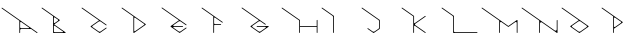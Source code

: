 SplineFontDB: 3.2
FontName: Untitled1
FullName: Untitled1
FamilyName: Untitled1
Weight: Regular
Copyright: Copyright (c) 2023, ogu-h
UComments: "2023-8-27: Created with FontForge (http://fontforge.org)"
Version: 001.000
ItalicAngle: 0
UnderlinePosition: -100
UnderlineWidth: 50
Ascent: 800
Descent: 200
InvalidEm: 0
LayerCount: 2
Layer: 0 0 "+gMyXYgAA" 1
Layer: 1 0 "+Uk2XYgAA" 0
XUID: [1021 9 -1810624738 3068]
OS2Version: 0
OS2_WeightWidthSlopeOnly: 0
OS2_UseTypoMetrics: 1
CreationTime: 1693078579
ModificationTime: 1693168806
OS2TypoAscent: 0
OS2TypoAOffset: 1
OS2TypoDescent: 0
OS2TypoDOffset: 1
OS2TypoLinegap: 0
OS2WinAscent: 0
OS2WinAOffset: 1
OS2WinDescent: 0
OS2WinDOffset: 1
HheadAscent: 0
HheadAOffset: 1
HheadDescent: 0
HheadDOffset: 1
OS2Vendor: 'PfEd'
DEI: 91125
Encoding: ISO8859-1
UnicodeInterp: none
NameList: AGL For New Fonts
DisplaySize: -48
AntiAlias: 1
FitToEm: 0
WinInfo: 48 16 4
BeginChars: 256 16

StartChar: B
Encoding: 66 66 0
Width: 1000
Flags: H
LayerCount: 2
Fore
SplineSet
567.897460938 20 m 2
 366.999023438 20 l 2
 355.9609375 20 346.999023438 28.9619140625 346.999023438 40 c 2
 346.999023438 40 347 168.083984375 346.999023438 168.068359375 c 1
 346.999023438 171.0390625 347.879882812 174.055664062 349.711914062 176.671875 c 0
 354.459960938 183.453125 363.821289062 185.103515625 370.602539062 180.35546875 c 2
 370.602539062 180.35546875 573.624023438 38.197265625 573.6328125 38.19140625 c 0
 576.216796875 36.3828125 577.897460938 33.3896484375 577.897460938 30 c 0
 577.897460938 24.48046875 573.416992188 20 567.897460938 20 c 2
445.392578125 303.329101562 m 2
 445.392578125 303.329101562 370.587890625 250.952148438 370.602539062 250.9609375 c 1
 368.168945312 249.256835938 365.192382812 248.248046875 361.999023438 248.248046875 c 0
 353.719726562 248.248046875 346.999023438 254.96875 346.999023438 263.248046875 c 2
 346.999023438 263.248046875 347 376.193359375 346.999023438 376.176757812 c 1
 346.999023438 379.147460938 347.879882812 382.1640625 349.711914062 384.780273438 c 0
 354.459960938 391.561523438 363.821289062 393.212890625 370.602539062 388.463867188 c 2
 370.602539062 388.463867188 445.40234375 336.092773438 445.392578125 336.095703125 c 1
 447.251953125 334.793945312 448.927734375 333.149414062 450.303710938 331.18359375 c 0
 456.635742188 322.141601562 454.434570312 309.66015625 445.392578125 303.329101562 c 2
491.959960938 311.520507812 m 2
 492.889648438 312.171875 493.727539062 312.994140625 494.416015625 313.9765625 c 0
 497.58203125 318.497070312 496.481445312 324.73828125 491.959960938 327.904296875 c 2
 55.7353515625 633.3515625 l 1
 51.21484375 636.517578125 44.974609375 635.416992188 41.80859375 630.895507812 c 0
 38.642578125 626.375 39.7431640625 620.133789062 44.2646484375 616.96875 c 2
 326.999023438 418.99609375 l 1
 326.999023438 10 l 0
 326.999023438 4.48046875 331.479492188 -0 336.999023438 -0 c 2
 336.999023438 -0 631.318359375 0.0009765625 631.329101562 -0 c 0
 634.483398438 0 637.576171875 1.4873046875 639.520507812 4.2646484375 c 0
 642.686523438 8.78515625 641.5859375 15.025390625 637.065429688 18.19140625 c 2
 637.065429688 18.19140625 360.900390625 211.5625 360.903320312 211.5625 c 1
 360.438476562 211.887695312 360.01953125 212.298828125 359.67578125 212.790039062 c 0
 358.092773438 215.05078125 358.642578125 218.170898438 360.903320312 219.75390625 c 2
 491.959960938 311.520507812 l 2
EndSplineSet
EndChar

StartChar: C
Encoding: 67 67 1
Width: 1000
Flags: H
LayerCount: 2
Fore
SplineSet
50.0576171875 635.1796875 m 1025
44.2646484375 616.970703125 m 2
 474.760742188 315.534179688 l 1
 474.760742188 315.534179688 268.280273438 170.95703125 268.28515625 170.958984375 c 1
 267.35546875 170.307617188 266.517578125 169.485351562 265.829101562 168.502929688 c 0
 262.6640625 163.981445312 263.763671875 157.741210938 268.28515625 154.575195312 c 2
 268.28515625 154.575195312 486.454101562 1.8095703125 486.458984375 1.80859375 c 0
 489.805664062 -0.53515625 494.392578125 -0.6689453125 497.930664062 1.80859375 c 2
 662.396484375 116.96875 l 0
 666.916992188 120.133789062 668.017578125 126.375 664.8515625 130.895507812 c 0
 661.686523438 135.416992188 655.4453125 136.517578125 650.924804688 133.3515625 c 2
 650.924804688 133.3515625 515.157226562 38.27734375 515.137695312 38.2724609375 c 0
 501.751953125 28.8994140625 483.405273438 28.3623046875 469.251953125 38.2724609375 c 2
 469.251953125 38.2724609375 311.919921875 148.43359375 311.927734375 148.431640625 c 1
 310.301757812 149.5703125 308.834960938 151.009765625 307.630859375 152.729492188 c 0
 302.090820312 160.641601562 304.016601562 171.5625 311.927734375 177.102539062 c 2
 311.927734375 177.102539062 469.232421875 287.256835938 469.251953125 287.26171875 c 0
 482.637695312 296.633789062 500.984375 297.171875 515.137695312 287.26171875 c 2
 650.924804688 192.182617188 l 1
 655.4453125 189.016601562 661.686523438 190.1171875 664.8515625 194.637695312 c 0
 668.017578125 199.159179688 666.916992188 205.399414062 662.396484375 208.565429688 c 2
 55.7353515625 633.353515625 l 0
 51.21484375 636.51953125 44.974609375 635.418945312 41.80859375 630.897460938 c 0
 38.642578125 626.376953125 39.7431640625 620.135742188 44.2646484375 616.970703125 c 2
EndSplineSet
EndChar

StartChar: D
Encoding: 68 68 2
Width: 1000
Flags: H
LayerCount: 2
Fore
SplineSet
354.677734375 58.0244140625 m 2
 354.677734375 213.084960938 l 1
 354.677734375 213.084960938 354.678710938 370.81640625 354.677734375 370.799804688 c 1
 354.677734375 373.770507812 355.55859375 376.787109375 357.390625 379.403320312 c 0
 362.138671875 386.185546875 371.5 387.8359375 378.28125 383.086914062 c 2
 378.28125 383.086914062 601.633789062 226.698242188 601.625976562 226.69921875 c 1
 603.020507812 225.723632812 604.27734375 224.490234375 605.309570312 223.015625 c 0
 610.05859375 216.234375 608.407226562 206.873046875 601.625976562 202.125 c 2
 601.625976562 202.125 378.266601562 45.728515625 378.28125 45.7373046875 c 1
 375.84765625 44.033203125 372.87109375 43.0244140625 369.677734375 43.0244140625 c 0
 361.399414062 43.0244140625 354.677734375 49.74609375 354.677734375 58.0244140625 c 2
350.413085938 1.80859375 m 2
 642.344726562 206.220703125 l 2
 646.865234375 209.38671875 647.965820312 215.626953125 644.799804688 220.1484375 c 0
 644.112304688 221.130859375 643.2734375 221.953125 642.344726562 222.603515625 c 1
 642.349609375 222.602539062 55.7353515625 633.3515625 55.7353515625 633.3515625 c 2
 51.21484375 636.517578125 44.974609375 635.416992188 41.80859375 630.895507812 c 0
 38.642578125 626.375 39.7431640625 620.133789062 44.2646484375 616.96875 c 0
 334.677734375 413.619140625 l 1
 334.677734375 10 l 2
 334.677734375 4.48046875 339.158203125 0 344.677734375 0 c 0
 346.806640625 0 348.791015625 0.6728515625 350.413085938 1.80859375 c 2
EndSplineSet
EndChar

StartChar: E
Encoding: 69 69 3
Width: 1000
Flags: H
LayerCount: 2
Fore
SplineSet
331.3125 140.619140625 m 1025
514.153320312 287.94140625 m 2
 514.172851562 287.927734375 514.134765625 288.036132812 514.153320312 288.022460938 c 2
 514.153320312 287.94140625 l 2
660.78515625 209.693359375 m 1025
44.2646484375 616.970703125 m 2
 473.723632812 316.283203125 l 1
 473.723632812 316.283203125 266.719726562 171.321289062 266.724609375 171.322265625 c 1
 265.795898438 170.671875 264.95703125 169.849609375 264.26953125 168.8671875 c 0
 261.103515625 164.345703125 262.204101562 158.10546875 266.724609375 154.939453125 c 2
 266.724609375 154.939453125 485.4140625 1.8095703125 485.418945312 1.80859375 c 0
 488.765625 -0.53515625 493.352539062 -0.6689453125 496.890625 1.80859375 c 2
 660.78515625 116.568359375 l 0
 665.305664062 119.734375 666.40625 125.974609375 663.240234375 130.49609375 c 0
 660.075195312 135.016601562 653.833984375 136.1171875 649.313476562 132.951171875 c 2
 649.313476562 132.951171875 514.1171875 38.27734375 514.09765625 38.2724609375 c 0
 500.711914062 28.8994140625 482.365234375 28.3623046875 468.211914062 38.2724609375 c 2
 468.211914062 38.2724609375 336.6640625 130.384765625 336.65234375 130.391601562 c 0
 333.422851562 132.65234375 331.321289062 136.393554688 331.321289062 140.630859375 c 0
 331.321289062 147.530273438 336.922851562 153.130859375 343.821289062 153.130859375 c 2
 567.79296875 153.130859375 l 1
 573.3125 153.130859375 577.79296875 157.612304688 577.79296875 163.130859375 c 0
 577.79296875 168.650390625 573.3125 173.130859375 567.79296875 173.130859375 c 6
 567.79296875 173.130859375 343.834960938 173.131835938 343.821289062 173.130859375 c 0
 339.879882812 173.130859375 336.012695312 174.990234375 333.58203125 178.4609375 c 0
 329.625 184.112304688 331.000976562 191.913085938 336.65234375 195.870117188 c 2
 336.65234375 195.870117188 468.192382812 287.985351562 468.211914062 287.989257812 c 0
 481.59765625 297.362304688 499.944335938 297.899414062 514.09765625 287.989257812 c 2
 649.313476562 193.310546875 l 1
 653.833984375 190.14453125 660.075195312 191.245117188 663.240234375 195.766601562 c 0
 666.40625 200.287109375 665.305664062 206.528320312 660.78515625 209.693359375 c 2
 55.7353515625 633.353515625 l 1
 51.21484375 636.51953125 44.974609375 635.418945312 41.80859375 630.897460938 c 0
 38.642578125 626.376953125 39.7434917333 620.136209858 44.2646484375 616.970703125 c 2
EndSplineSet
EndChar

StartChar: F
Encoding: 70 70 4
Width: 1000
Flags: H
LayerCount: 2
Fore
SplineSet
332.432617188 9.986328125 m 1026
555.325195312 259.06640625 m 1024
520.364257812 224.811523438 m 2
 372.408203125 224.811523438 l 0
 361.370117188 224.811523438 352.408203125 233.7734375 352.408203125 244.811523438 c 2
 352.408203125 244.811523438 352.41015625 372.405273438 352.408203125 372.388671875 c 1
 352.408203125 375.360351562 353.2890625 378.375976562 355.12109375 380.9921875 c 0
 359.869140625 387.774414062 369.23046875 389.424804688 376.01171875 384.67578125 c 2
 533.381835938 274.484375 l 1
 555.321289062 259.123046875 l 1
 559.841796875 255.95703125 566.083007812 257.057617188 569.248046875 261.578125 c 0
 572.4140625 266.099609375 571.313476562 272.33984375 566.79296875 275.505859375 c 2
 55.7353515625 633.3515625 l 1
 51.21484375 636.517578125 44.974609375 635.416992188 41.80859375 630.895507812 c 0
 38.642578125 626.375 39.7431640625 620.133789062 44.2646484375 616.96875 c 2
 332.408203125 415.208007812 l 1
 332.408203125 10 l 2
 332.408203125 4.48046875 336.889648438 -0 342.408203125 -0 c 0
 347.927734375 -0 352.408203125 4.48046875 352.408203125 10 c 2
 352.408203125 184.811523438 l 1
 352.408203125 195.849609375 361.370117188 204.811523438 372.408203125 204.811523438 c 2
 520.364257812 204.811523438 l 2
 525.883789062 204.811523438 530.364257812 209.291992188 530.364257812 214.811523438 c 0
 530.364257812 220.330078125 525.883789062 224.811523438 520.364257812 224.811523438 c 2
EndSplineSet
EndChar

StartChar: A
Encoding: 65 65 5
Width: 1000
Flags: H
LayerCount: 2
Fore
SplineSet
724.586914062 140.603515625 m 2
 727.169921875 138.794921875 728.8515625 135.801757812 728.8515625 132.412109375 c 0
 728.8515625 126.892578125 724.370117188 122.412109375 718.8515625 122.412109375 c 2
 528.416015625 122.412109375 l 2
 514.618164062 122.412109375 503.416015625 133.614257812 503.416015625 147.412109375 c 2
 503.416015625 147.412109375 503.41796875 261.87109375 503.416015625 261.8515625 c 1
 503.416015625 265.317382812 504.444335938 268.836914062 506.581054688 271.889648438 c 0
 512.12109375 279.80078125 523.041992188 281.7265625 530.954101562 276.186523438 c 2
 724.586914062 140.603515625 l 2
528.416015625 102.412109375 m 2
 779.129882812 102.412109375 l 1
 922.806640625 1.80859375 l 1
 927.328125 -1.357421875 933.568359375 -0.2568359375 936.734375 4.2646484375 c 0
 939.899414062 8.78515625 938.798828125 15.025390625 934.278320312 18.19140625 c 2
 55.7353515625 633.353515625 l 0
 51.21484375 636.51953125 44.974609375 635.418945312 41.80859375 630.897460938 c 0
 38.642578125 626.376953125 39.7431640625 620.135742188 44.2646484375 616.970703125 c 2
 483.416015625 309.47265625 l 1
 483.416015625 23.837890625 l 1
 483.416015625 10 l 1
 483.416015625 4.48046875 487.897460938 -0 493.416015625 -0 c 0
 498.935546875 -0 503.416015625 4.48046875 503.416015625 10 c 2
 503.416015625 77.412109375 l 2
 503.416015625 91.2099609375 514.618164062 102.412109375 528.416015625 102.412109375 c 2
EndSplineSet
EndChar

StartChar: G
Encoding: 71 71 6
Width: 1000
Flags: H
LayerCount: 2
Fore
SplineSet
641.89453125 222.91796875 m 2
 55.7353515625 633.3515625 l 1
 51.21484375 636.517578125 44.974609375 635.416992188 41.80859375 630.895507812 c 0
 38.642578125 626.375 39.7431640625 620.133789062 44.2646484375 616.96875 c 2
 472.837890625 316.877929688 l 1
 472.837890625 316.877929688 265.3984375 171.62890625 265.403320312 171.630859375 c 1
 264.473632812 170.979492188 263.635742188 170.157226562 262.947265625 169.174804688 c 0
 259.78125 164.653320312 260.881835938 158.413085938 265.403320312 155.247070312 c 2
 265.403320312 155.247070312 484.532226562 1.8095703125 484.537109375 1.80859375 c 0
 487.8828125 -0.53515625 492.469726562 -0.6689453125 496.0078125 1.80859375 c 2
 496.0078125 1.80859375 715.131835938 155.2421875 715.141601562 155.247070312 c 0
 717.724609375 157.056640625 719.40625 160.048828125 719.40625 163.438476562 c 0
 719.40625 168.958007812 714.924804688 173.438476562 709.40625 173.438476562 c 2
 425.045898438 173.438476562 l 1
 419.52734375 173.438476562 415.045898438 168.958007812 415.045898438 163.438476562 c 0
 415.045898438 157.919921875 419.52734375 153.438476562 425.045898438 153.438476562 c 2
 425.045898438 153.438476562 630.099609375 153.4375 630.116210938 153.438476562 c 0
 634.846679688 153.438476562 639.486328125 151.208007812 642.403320312 147.04296875 c 0
 647.15234375 140.260742188 645.500976562 130.900390625 638.719726562 126.151367188 c 2
 638.719726562 126.151367188 513.234375 38.27734375 513.215820312 38.2724609375 c 0
 499.830078125 28.8994140625 481.482421875 28.3623046875 467.329101562 38.2724609375 c 2
 467.329101562 38.2724609375 311.9609375 147.05859375 311.970703125 147.055664062 c 1
 310.112304688 148.357421875 308.435546875 150.001953125 307.059570312 151.967773438 c 0
 300.727539062 161.009765625 302.928710938 173.490234375 311.970703125 179.822265625 c 2
 311.970703125 179.822265625 467.310546875 288.600585938 467.329101562 288.60546875 c 0
 480.71484375 297.978515625 499.0625 298.515625 513.215820312 288.60546875 c 2
 630.423828125 206.53515625 l 1
 634.944335938 203.370117188 641.185546875 204.469726562 644.350585938 208.991210938 c 0
 647.516601562 213.51171875 646.416015625 219.752929688 641.89453125 222.91796875 c 2
EndSplineSet
EndChar

StartChar: H
Encoding: 72 72 7
Width: 1000
Flags: H
LayerCount: 2
Fore
SplineSet
918.099609375 10 m 2
 918.099609375 4.48046875 922.580078125 -0 928.099609375 -0 c 0
 933.619140625 -0 938.099609375 4.48046875 938.099609375 10 c 1
 938.099609375 318.518554688 l 2
 938.099609375 324.037109375 933.619140625 328.518554688 928.099609375 328.518554688 c 0
 922.580078125 328.518554688 918.099609375 324.037109375 918.099609375 318.518554688 c 1
 918.099609375 174.258789062 l 1
 499.65234375 174.258789062 l 1
 499.65234375 324.3046875 l 1
 55.7138671875 633.369140625 l 1
 55.7109375 633.37109375 l 2
 51.181640625 636.524414062 44.9443359375 635.407226562 41.791015625 630.876953125 c 0
 38.63671875 626.34765625 39.7548828125 620.110351562 44.2841796875 616.95703125 c 2
 44.2861328125 616.955078125 l 2
 479.65234375 313.858398438 l 1
 479.65234375 10 l 2
 479.65234375 4.48046875 484.1328125 -0 489.65234375 -0 c 0
 495.171875 -0 499.65234375 4.48046875 499.65234375 10 c 1
 499.65234375 154.258789062 l 1
 918.099609375 154.258789062 l 1
 918.099609375 10 l 2
EndSplineSet
EndChar

StartChar: I
Encoding: 73 73 8
Width: 1000
Flags: H
LayerCount: 2
Fore
SplineSet
-0 0 m 1025
44.2353515625 616.911132812 m 1026
328.545898438 10 m 2
 328.545898438 4.48046875 333.026367188 0 338.545898438 0 c 0
 344.065429688 0 348.545898438 4.48046875 348.545898438 10 c 2
 348.545898438 10 348.544921875 423.107421875 348.545898438 423.118164062 c 0
 348.545898438 426.271484375 347.05859375 429.365234375 344.28125 431.309570312 c 2
 55.7353515625 633.3515625 l 1
 51.21484375 636.517578125 44.974609375 635.416992188 41.80859375 630.895507812 c 0
 38.642578125 626.375 39.7431640625 620.133789062 44.2646484375 616.96875 c 2
 44.2646484375 616.96875 315.724609375 426.88671875 315.752929688 426.870117188 c 0
 323.502929688 421.443359375 328.545898438 412.465820312 328.545898438 402.294921875 c 2
 328.545898438 10 l 2
EndSplineSet
EndChar

StartChar: J
Encoding: 74 74 9
Width: 1000
Flags: HW
LayerCount: 2
Fore
SplineSet
345.784179688 1.759765625 m 2
 345.784179688 1.759765625 490.96875 101.58984375 490.978515625 101.594726562 c 0
 493.6015625 103.3984375 495.3125 106.415039062 495.3125 109.834960938 c 2
 495.3125 109.834960938 495.311523438 320.341796875 495.3125 320.352539062 c 0
 495.3125 323.505859375 493.825195312 326.599609375 491.048828125 328.543945312 c 2
 55.7353515625 633.353515625 l 1
 51.21484375 636.513671875 44.978515625 635.412109375 41.814453125 630.893554688 c 0
 38.650390625 626.374023438 39.748046875 620.137695312 44.2646484375 616.970703125 c 2
 44.2646484375 616.970703125 462.491210938 324.12109375 462.520507812 324.104492188 c 0
 470.26953125 318.677734375 475.3125 309.700195312 475.3125 299.530273438 c 2
 475.3125 299.530273438 475.310546875 130.908203125 475.3125 130.875 c 0
 475.3125 121.326171875 470.765625 111.96875 462.310546875 106.154296875 c 2
 462.310546875 106.154296875 363.0625 37.9033203125 363.041015625 37.8974609375 c 0
 349.6796875 28.7099609375 331.490234375 28.2490234375 317.434570312 38.0908203125 c 2
 199.865234375 120.4140625 l 1
 195.344726562 123.580078125 189.103515625 122.479492188 185.938476562 117.958007812 c 0
 182.772460938 113.4375 183.873046875 107.196289062 188.393554688 104.03125 c 2
 188.393554688 104.03125 334.377929688 1.8095703125 334.3828125 1.80859375 c 0
 337.703125 -0.5166015625 342.25 -0.6708984375 345.784179688 1.759765625 c 2
EndSplineSet
EndChar

StartChar: K
Encoding: 75 75 10
Width: 1000
Flags: H
LayerCount: 2
Fore
SplineSet
382.563476562 198.157226562 m 1025
628.090820312 427.25 m 2
 371.333007812 247.466796875 l 2
 365.681640625 243.509765625 357.880859375 244.884765625 353.923828125 250.536132812 c 0
 352.397460938 252.715820312 351.663085938 255.23046875 351.663085938 257.706054688 c 1
 351.6640625 257.692382812 351.663085938 426.140625 351.663085938 426.140625 c 1
 55.7353515625 633.3515625 l 2
 51.21484375 636.517578125 44.974609375 635.416992188 41.80859375 630.895507812 c 0
 38.642578125 626.375 39.7431640625 620.133789062 44.2646484375 616.96875 c 0
 331.663085938 415.729492188 l 1
 331.663085938 10 l 2
 331.663085938 4.48046875 336.14453125 -0 341.663085938 -0 c 0
 347.182617188 -0 351.663085938 4.48046875 351.663085938 10 c 1
 351.663085938 166.549804688 l 2
 351.663085938 174.829101562 358.384765625 181.549804688 366.663085938 181.549804688 c 0
 369.857421875 181.549804688 372.833007812 180.541992188 375.266601562 178.837890625 c 1
 375.252929688 178.845703125 628.090820312 1.80859375 628.090820312 1.80859375 c 2
 628.092773438 1.806640625 628.094726562 1.8056640625 628.096679688 1.8037109375 c 0
 632.618164062 -1.361328125 638.858398438 -0.2607421875 642.024414062 4.259765625 c 0
 645.189453125 8.78125 644.08984375 15.021484375 639.568359375 18.1875 c 0
 639.56640625 18.1884765625 639.564453125 18.1904296875 639.5625 18.19140625 c 0
 382.560546875 198.146484375 l 2
 373.517578125 204.477539062 371.317382812 216.958984375 377.6484375 226.000976562 c 0
 379.024414062 227.965820312 380.701171875 229.610351562 382.560546875 230.912109375 c 1
 382.55078125 230.91015625 639.5625 410.8671875 639.5625 410.8671875 c 2
 644.083007812 414.032226562 645.18359375 420.2734375 642.017578125 424.793945312 c 0
 638.852539062 429.315429688 632.611328125 430.416015625 628.090820312 427.25 c 2
EndSplineSet
EndChar

StartChar: L
Encoding: 76 76 11
Width: 1000
Flags: H
LayerCount: 2
Fore
SplineSet
316.52734375 426.327148438 m 2
 324.1640625 420.98046875 328.254882812 412.473632812 328.254882812 403.80078125 c 0
 328.251953125 403.770507812 328.254882812 10 328.254882812 10 c 2
 328.254882812 4.48046875 332.735351562 0 338.254882812 0 c 2
 928.5390625 0 l 2
 934.05859375 0 938.5390625 4.48046875 938.5390625 10 c 0
 938.5390625 15.51953125 934.05859375 20 928.5390625 20 c 2
 373.254882812 20 l 2
 359.456054688 20 348.254882812 31.2021484375 348.254882812 45 c 2
 348.254882812 428.52734375 l 1
 55.7353515625 633.3515625 l 2
 51.21484375 636.517578125 44.974609375 635.416992188 41.80859375 630.895507812 c 0
 38.642578125 626.375 39.7431640625 620.133789062 44.2646484375 616.96875 c 0
 316.52734375 426.327148438 l 2
EndSplineSet
EndChar

StartChar: M
Encoding: 77 77 12
Width: 1000
Flags: H
LayerCount: 2
Fore
SplineSet
918.536132812 254.33984375 m 1026
918.5390625 10 m 2
 918.5390625 4.48046875 923.020507812 0 928.5390625 0 c 0
 934.05859375 0 938.5390625 4.48046875 938.5390625 10 c 2
 938.5390625 10 938.5390625 316.798828125 938.5390625 316.788085938 c 1
 938.5390625 318.768554688 937.952148438 320.780273438 936.731445312 322.5234375 c 0
 933.565429688 327.044921875 927.325195312 328.145507812 922.803710938 324.979492188 c 2
 709.469726562 175.6015625 l 1
 55.7353515625 633.3515625 l 1
 51.21484375 636.51171875 44.978515625 635.41015625 41.814453125 630.891601562 c 0
 38.650390625 626.372070312 39.748046875 620.135742188 44.2646484375 616.96875 c 2
 480.400390625 311.58203125 l 1
 480.400390625 10 l 1
 480.400390625 4.48046875 484.881835938 0 490.400390625 0 c 0
 495.919921875 0 500.400390625 4.48046875 500.400390625 10 c 2
 500.400390625 10 500.40234375 254.380859375 500.400390625 254.356445312 c 1
 500.400390625 258.8125 501.721679688 263.337890625 504.469726562 267.26171875 c 0
 511.592773438 277.43359375 525.633789062 279.91015625 535.805664062 272.787109375 c 2
 709.469726562 151.186523438 l 1
 709.469726562 151.186523438 883.155273438 272.799804688 883.133789062 272.787109375 c 1
 886.784179688 275.34375 891.249023438 276.856445312 896.0390625 276.856445312 c 0
 908.458007812 276.856445312 918.5390625 266.774414062 918.5390625 254.356445312 c 2
 918.5390625 10 l 2
EndSplineSet
EndChar

StartChar: N
Encoding: 78 78 13
Width: 1000
Flags: H
LayerCount: 2
Fore
SplineSet
0 -200 m 1025
938.5390625 10 m 2
 938.5390625 317.213867188 l 2
 938.5390625 322.733398438 934.05859375 327.213867188 928.5390625 327.213867188 c 0
 923.020507812 327.213867188 918.5390625 322.733398438 918.5390625 317.213867188 c 1
 918.5390625 86.8388671875 l 2
 918.5390625 70.2822265625 905.096679688 56.8388671875 888.5390625 56.8388671875 c 0
 882.15234375 56.8388671875 876.19921875 58.8564453125 871.33203125 62.2646484375 c 1
 871.360351562 62.248046875 55.7353515625 633.3515625 55.7353515625 633.3515625 c 2
 51.21484375 636.517578125 44.974609375 635.416992188 41.80859375 630.895507812 c 0
 38.642578125 626.375 39.7431640625 620.133789062 44.2646484375 616.96875 c 0
 479.79296875 312.0078125 l 1
 479.79296875 10 l 2
 479.79296875 4.48046875 484.2734375 0 489.79296875 0 c 0
 495.311523438 0 499.79296875 4.48046875 499.79296875 10 c 1
 499.79296875 19.234375 l 1
 499.79296875 240.374023438 l 2
 499.79296875 256.931640625 513.235351562 270.374023438 529.79296875 270.374023438 c 0
 536.180664062 270.374023438 542.1328125 268.357421875 547 264.94921875 c 1
 546.971679688 264.965820312 922.803710938 1.80859375 922.803710938 1.80859375 c 2
 927.325195312 -1.357421875 933.565429688 -0.2568359375 936.731445312 4.2646484375 c 0
 937.952148438 6.0087890625 938.5390625 8.01953125 938.5390625 10 c 2
EndSplineSet
EndChar

StartChar: O
Encoding: 79 79 14
Width: 1000
Flags: H
LayerCount: 2
Fore
SplineSet
666.396484375 148.581054688 m 2
 666.396484375 148.581054688 508.87890625 38.27734375 508.860351562 38.2724609375 c 0
 495.473632812 28.8994140625 477.126953125 28.3623046875 462.973632812 38.2724609375 c 2
 462.973632812 38.2724609375 305.427734375 148.583007812 305.4375 148.581054688 c 1
 303.579101562 149.8828125 301.90234375 151.52734375 300.526367188 153.4921875 c 0
 294.194335938 162.534179688 296.395507812 175.015625 305.4375 181.346679688 c 2
 305.4375 181.346679688 462.954101562 291.650390625 462.973632812 291.655273438 c 0
 476.359375 301.028320312 494.70703125 301.565429688 508.860351562 291.655273438 c 2
 508.860351562 291.655273438 666.40625 181.344726562 666.396484375 181.346679688 c 1
 668.254882812 180.044921875 669.931640625 178.400390625 671.307617188 176.435546875 c 0
 677.639648438 167.393554688 675.438476562 154.912109375 666.396484375 148.581054688 c 2
491.65234375 1.80859375 m 2
 491.65234375 1.80859375 712.96875 156.7734375 712.963867188 156.772460938 c 1
 713.893554688 157.422851562 714.731445312 158.245117188 715.419921875 159.228515625 c 0
 718.584960938 163.749023438 717.485351562 169.989257812 712.963867188 173.155273438 c 2
 55.7353515625 633.3515625 l 1
 51.21484375 636.517578125 44.974609375 635.416992188 41.80859375 630.895507812 c 0
 38.642578125 626.375 39.7431640625 620.133789062 44.2646484375 616.96875 c 2
 468.482421875 319.927734375 l 1
 468.482421875 319.927734375 258.865234375 173.154296875 258.870117188 173.155273438 c 1
 257.940429688 172.504882812 257.102539062 171.682617188 256.4140625 170.69921875 c 0
 253.248046875 166.178710938 254.348632812 159.9375 258.870117188 156.772460938 c 2
 258.870117188 156.772460938 480.176757812 1.8095703125 480.181640625 1.80859375 c 0
 483.52734375 -0.53515625 488.114257812 -0.6689453125 491.65234375 1.80859375 c 2
EndSplineSet
EndChar

StartChar: P
Encoding: 80 80 15
Width: 1000
Flags: HO
LayerCount: 2
Fore
SplineSet
376.786132812 384.133789062 m 2
 376.786132812 384.133789062 522.500976562 282.107421875 522.493164062 282.109375 c 1
 524.119140625 280.970703125 525.5859375 279.53125 526.790039062 277.811523438 c 0
 532.330078125 269.899414062 530.404296875 258.978515625 522.493164062 253.438476562 c 2
 522.493164062 253.438476562 376.76953125 151.404296875 376.786132812 151.4140625 c 1
 373.947265625 149.42578125 370.474609375 148.25 366.749023438 148.25 c 0
 357.090820312 148.25 349.249023438 156.090820312 349.249023438 165.75 c 2
 349.249023438 165.75 349.250976562 369.817382812 349.249023438 369.798828125 c 1
 349.249023438 373.264648438 350.276367188 376.784179688 352.4140625 379.8359375 c 0
 357.954101562 387.748046875 368.875 389.673828125 376.786132812 384.133789062 c 2
349.249023438 107.716796875 m 1
 349.249023438 107.716796875 566.140625 259.583984375 566.135742188 259.583007812 c 1
 567.065429688 260.233398438 567.903320312 261.055664062 568.591796875 262.038085938 c 0
 571.756835938 266.559570312 570.657226562 272.799804688 566.135742188 275.965820312 c 2
 55.7353515625 633.3515625 l 1
 51.21484375 636.517578125 44.974609375 635.416992188 41.80859375 630.895507812 c 0
 38.642578125 626.375 39.7431640625 620.133789062 44.2646484375 616.96875 c 2
 329.249023438 417.419921875 l 1
 329.249023438 10 l 0
 329.249023438 4.48046875 333.729492188 0 339.249023438 0 c 0
 344.768554688 0 349.249023438 4.48046875 349.249023438 10 c 2
 349.249023438 107.716796875 l 1
EndSplineSet
EndChar
EndChars
EndSplineFont
